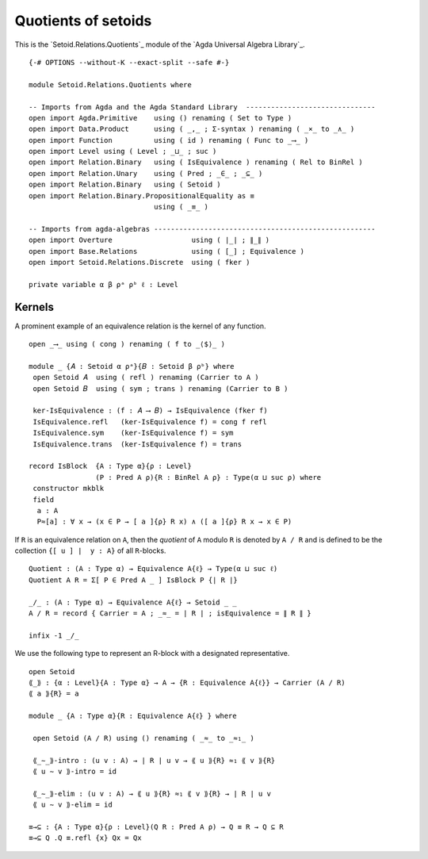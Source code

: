 .. FILE      : Setoid/Relations/Quotients.lagda.rst
.. AUTHOR    : William DeMeo
.. DATE      : 16 Sep 2021
.. UPDATED   : 09 Jun 2022


.. highlight:: agda
.. role:: code

.. _quotients-of-setoids:

Quotients of setoids
~~~~~~~~~~~~~~~~~~~~

This is the `Setoid.Relations.Quotients`_ module of the `Agda Universal Algebra Library`_.

::

  {-# OPTIONS --without-K --exact-split --safe #-}

  module Setoid.Relations.Quotients where

  -- Imports from Agda and the Agda Standard Library  -------------------------------
  open import Agda.Primitive    using () renaming ( Set to Type )
  open import Data.Product      using ( _,_ ; Σ-syntax ) renaming ( _×_ to _∧_ )
  open import Function          using ( id ) renaming ( Func to _⟶_ )
  open import Level using ( Level ; _⊔_ ; suc )
  open import Relation.Binary   using ( IsEquivalence ) renaming ( Rel to BinRel )
  open import Relation.Unary    using ( Pred ; _∈_ ; _⊆_ )
  open import Relation.Binary   using ( Setoid )
  open import Relation.Binary.PropositionalEquality as ≡
                                using ( _≡_ )

  -- Imports from agda-algebras -----------------------------------------------------
  open import Overture                   using ( ∣_∣ ; ∥_∥ )
  open import Base.Relations             using ( [_] ; Equivalence )
  open import Setoid.Relations.Discrete  using ( fker )

  private variable α β ρᵃ ρᵇ ℓ : Level

.. _kernels:

Kernels
^^^^^^^

A prominent example of an equivalence relation is the kernel of any function.

::

  open _⟶_ using ( cong ) renaming ( f to _⟨$⟩_ )

  module _ {𝐴 : Setoid α ρᵃ}{𝐵 : Setoid β ρᵇ} where
   open Setoid 𝐴  using ( refl ) renaming (Carrier to A )
   open Setoid 𝐵  using ( sym ; trans ) renaming (Carrier to B )

   ker-IsEquivalence : (f : 𝐴 ⟶ 𝐵) → IsEquivalence (fker f)
   IsEquivalence.refl   (ker-IsEquivalence f) = cong f refl
   IsEquivalence.sym    (ker-IsEquivalence f) = sym
   IsEquivalence.trans  (ker-IsEquivalence f) = trans

  record IsBlock  {A : Type α}{ρ : Level}
                  (P : Pred A ρ){R : BinRel A ρ} : Type(α ⊔ suc ρ) where
   constructor mkblk
   field
    a : A
    P≈[a] : ∀ x → (x ∈ P → [ a ]{ρ} R x) ∧ ([ a ]{ρ} R x → x ∈ P)


If ``R`` is an equivalence relation on ``A``, then the *quotient* of ``A`` modulo ``R``
is denoted by ``A / R`` and is defined to be the collection ``{[ u ] ∣  y : A}`` of all
``R``-blocks.

::

  Quotient : (A : Type α) → Equivalence A{ℓ} → Type(α ⊔ suc ℓ)
  Quotient A R = Σ[ P ∈ Pred A _ ] IsBlock P {∣ R ∣}

  _/_ : (A : Type α) → Equivalence A{ℓ} → Setoid _ _
  A / R = record { Carrier = A ; _≈_ = ∣ R ∣ ; isEquivalence = ∥ R ∥ }

  infix -1 _/_

We use the following type to represent an R-block with a designated
representative.

::

  open Setoid
  ⟪_⟫ : {α : Level}{A : Type α} → A → {R : Equivalence A{ℓ}} → Carrier (A / R)
  ⟪ a ⟫{R} = a

  module _ {A : Type α}{R : Equivalence A{ℓ} } where

   open Setoid (A / R) using () renaming ( _≈_ to _≈₁_ )

   ⟪_∼_⟫-intro : (u v : A) → ∣ R ∣ u v → ⟪ u ⟫{R} ≈₁ ⟪ v ⟫{R}
   ⟪ u ∼ v ⟫-intro = id

   ⟪_∼_⟫-elim : (u v : A) → ⟪ u ⟫{R} ≈₁ ⟪ v ⟫{R} → ∣ R ∣ u v
   ⟪ u ∼ v ⟫-elim = id

  ≡→⊆ : {A : Type α}{ρ : Level}(Q R : Pred A ρ) → Q ≡ R → Q ⊆ R
  ≡→⊆ Q .Q ≡.refl {x} Qx = Qx
